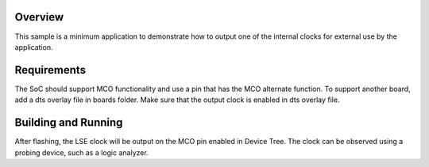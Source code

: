 .. zephyr:code-sample:: stm32_mco
   :name: Master Clock Output (MCO)
   :relevant-api: pinctrl_interface

   Output an internal clock for external use by the application.

Overview
********

This sample is a minimum application to demonstrate how to output one of the internal clocks for
external use by the application.

Requirements
************

The SoC should support MCO functionality and use a pin that has the MCO alternate function.
To support another board, add a dts overlay file in boards folder.
Make sure that the output clock is enabled in dts overlay file.


Building and Running
********************

.. zephyr-app-commands::
   :zephyr-app: samples/boards/st/mco
   :board: nucleo_u5a5zj_q
   :goals: build flash

After flashing, the LSE clock will be output on the MCO pin enabled in Device Tree.
The clock can be observed using a probing device, such as a logic analyzer.
